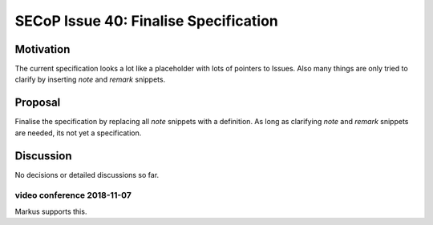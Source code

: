 SECoP Issue 40: Finalise Specification
======================================

Motivation
----------
The current specification looks a lot like a placeholder with lots of pointers to Issues.
Also many things are only tried to clarify by inserting *note* and *remark* snippets.

Proposal
--------
Finalise the specification by replacing all *note* snippets with a definition.
As long as clarifying *note* and *remark* snippets are needed, its not yet a specification.

Discussion
----------
No decisions or detailed discussions so far.

video conference 2018-11-07
~~~~~~~~~~~~~~~~~~~~~~~~~~~
Markus supports this.
